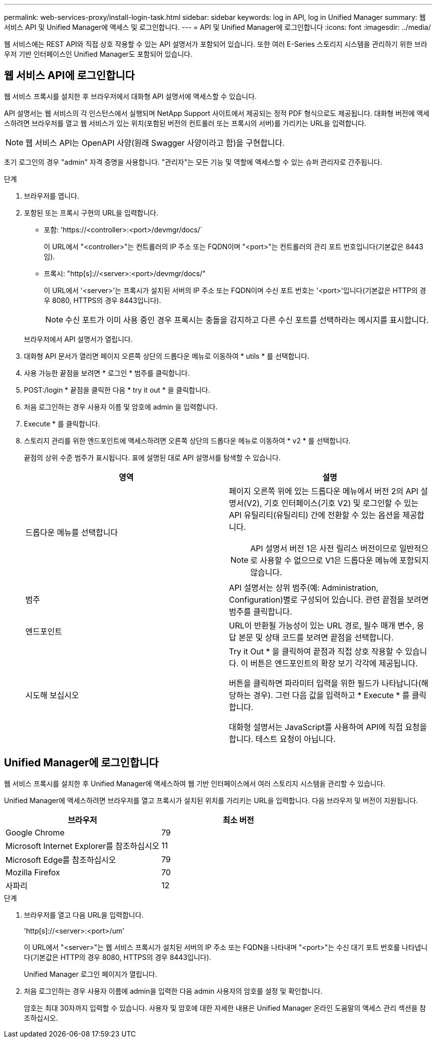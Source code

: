 ---
permalink: web-services-proxy/install-login-task.html 
sidebar: sidebar 
keywords: log in API, log in Unified Manager 
summary: 웹 서비스 API 및 Unified Manager에 액세스 및 로그인합니다. 
---
= API 및 Unified Manager에 로그인합니다
:icons: font
:imagesdir: ../media/


[role="lead"]
웹 서비스에는 REST API와 직접 상호 작용할 수 있는 API 설명서가 포함되어 있습니다. 또한 여러 E-Series 스토리지 시스템을 관리하기 위한 브라우저 기반 인터페이스인 Unified Manager도 포함되어 있습니다.



== 웹 서비스 API에 로그인합니다

웹 서비스 프록시를 설치한 후 브라우저에서 대화형 API 설명서에 액세스할 수 있습니다.

API 설명서는 웹 서비스의 각 인스턴스에서 실행되며 NetApp Support 사이트에서 제공되는 정적 PDF 형식으로도 제공됩니다. 대화형 버전에 액세스하려면 브라우저를 열고 웹 서비스가 있는 위치(포함된 버전의 컨트롤러 또는 프록시의 서버)를 가리키는 URL을 입력합니다.


NOTE: 웹 서비스 API는 OpenAPI 사양(원래 Swagger 사양이라고 함)을 구현합니다.

초기 로그인의 경우 "admin" 자격 증명을 사용합니다. "관리자"는 모든 기능 및 역할에 액세스할 수 있는 슈퍼 관리자로 간주됩니다.

.단계
. 브라우저를 엽니다.
. 포함된 또는 프록시 구현의 URL을 입력합니다.
+
** 포함: '+https://<controller>:<port>/devmgr/docs/+`
+
이 URL에서 "<controller>"는 컨트롤러의 IP 주소 또는 FQDN이며 "<port>"는 컨트롤러의 관리 포트 번호입니다(기본값은 8443임).

** 프록시: "+http[s]://<server>:<port>/devmgr/docs/+"
+
이 URL에서 '<server>'는 프록시가 설치된 서버의 IP 주소 또는 FQDN이며 수신 포트 번호는 '<port>'입니다(기본값은 HTTP의 경우 8080, HTTPS의 경우 8443입니다).

+

NOTE: 수신 포트가 이미 사용 중인 경우 프록시는 충돌을 감지하고 다른 수신 포트를 선택하라는 메시지를 표시합니다.

+
브라우저에서 API 설명서가 열립니다.



. 대화형 API 문서가 열리면 페이지 오른쪽 상단의 드롭다운 메뉴로 이동하여 * utils * 를 선택합니다.
. 사용 가능한 끝점을 보려면 * 로그인 * 범주를 클릭합니다.
. POST:/login * 끝점을 클릭한 다음 * try it out * 을 클릭합니다.
. 처음 로그인하는 경우 사용자 이름 및 암호에 admin 을 입력합니다.
. Execute * 를 클릭합니다.
. 스토리지 관리를 위한 엔드포인트에 액세스하려면 오른쪽 상단의 드롭다운 메뉴로 이동하여 * v2 * 를 선택합니다.
+
끝점의 상위 수준 범주가 표시됩니다. 표에 설명된 대로 API 설명서를 탐색할 수 있습니다.

+
|===
| 영역 | 설명 


 a| 
드롭다운 메뉴를 선택합니다
 a| 
페이지 오른쪽 위에 있는 드롭다운 메뉴에서 버전 2의 API 설명서(V2), 기호 인터페이스(기호 V2) 및 로그인할 수 있는 API 유틸리티(유틸리티) 간에 전환할 수 있는 옵션을 제공합니다.


NOTE: API 설명서 버전 1은 사전 릴리스 버전이므로 일반적으로 사용할 수 없으므로 V1은 드롭다운 메뉴에 포함되지 않습니다.



 a| 
범주
 a| 
API 설명서는 상위 범주(예: Administration, Configuration)별로 구성되어 있습니다. 관련 끝점을 보려면 범주를 클릭합니다.



 a| 
엔드포인트
 a| 
URL이 반환될 가능성이 있는 URL 경로, 필수 매개 변수, 응답 본문 및 상태 코드를 보려면 끝점을 선택합니다.



 a| 
시도해 보십시오
 a| 
Try it Out * 을 클릭하여 끝점과 직접 상호 작용할 수 있습니다. 이 버튼은 엔드포인트의 확장 보기 각각에 제공됩니다.

버튼을 클릭하면 파라미터 입력을 위한 필드가 나타납니다(해당하는 경우). 그런 다음 값을 입력하고 * Execute * 를 클릭합니다.

대화형 설명서는 JavaScript를 사용하여 API에 직접 요청을 합니다. 테스트 요청이 아닙니다.

|===




== Unified Manager에 로그인합니다

웹 서비스 프록시를 설치한 후 Unified Manager에 액세스하여 웹 기반 인터페이스에서 여러 스토리지 시스템을 관리할 수 있습니다.

Unified Manager에 액세스하려면 브라우저를 열고 프록시가 설치된 위치를 가리키는 URL을 입력합니다. 다음 브라우저 및 버전이 지원됩니다.

|===
| 브라우저 | 최소 버전 


 a| 
Google Chrome
 a| 
79



 a| 
Microsoft Internet Explorer를 참조하십시오
 a| 
11



 a| 
Microsoft Edge를 참조하십시오
 a| 
79



 a| 
Mozilla Firefox
 a| 
70



 a| 
사파리
 a| 
12

|===
.단계
. 브라우저를 열고 다음 URL을 입력합니다.
+
'+http[s]://<server>:<port>/um+'

+
이 URL에서 "<server>"는 웹 서비스 프록시가 설치된 서버의 IP 주소 또는 FQDN을 나타내며 "<port>"는 수신 대기 포트 번호를 나타냅니다(기본값은 HTTP의 경우 8080, HTTPS의 경우 8443입니다).

+
Unified Manager 로그인 페이지가 열립니다.

. 처음 로그인하는 경우 사용자 이름에 admin을 입력한 다음 admin 사용자의 암호를 설정 및 확인합니다.
+
암호는 최대 30자까지 입력할 수 있습니다. 사용자 및 암호에 대한 자세한 내용은 Unified Manager 온라인 도움말의 액세스 관리 섹션을 참조하십시오.


